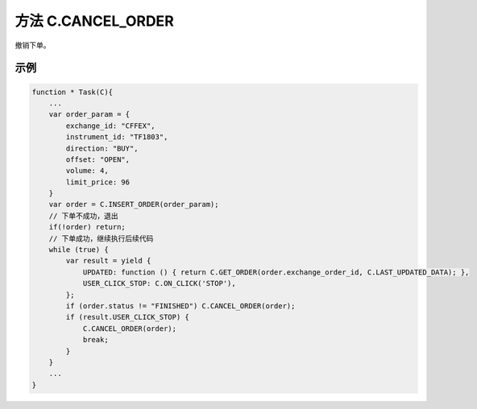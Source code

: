 .. _s_order_insert:

方法 C.CANCEL_ORDER
==================================
 
撤销下单。

.. js:function:: CANCEL_ORDER(order)

   :param object order: 订单对象
   :returns: order 

示例
----------------------------------

.. code-block:: javascript

    function * Task(C){
        ...
        var order_param = {
            exchange_id: "CFFEX",
            instrument_id: "TF1803",
            direction: "BUY",
            offset: "OPEN",
            volume: 4,
            limit_price: 96
        }
        var order = C.INSERT_ORDER(order_param);
        // 下单不成功，退出
        if(!order) return;
        // 下单成功，继续执行后续代码
        while (true) {
            var result = yield {
                UPDATED: function () { return C.GET_ORDER(order.exchange_order_id, C.LAST_UPDATED_DATA); },
                USER_CLICK_STOP: C.ON_CLICK('STOP'),
            };
            if (order.status != "FINISHED") C.CANCEL_ORDER(order);
            if (result.USER_CLICK_STOP) {
                C.CANCEL_ORDER(order);
                break;
            }
        }
        ...
    }